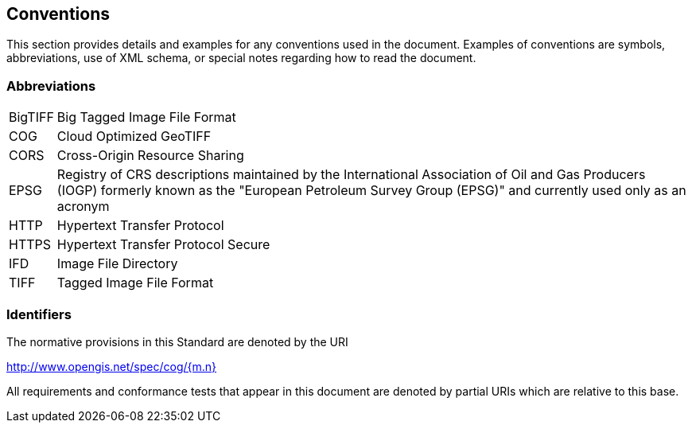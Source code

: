 == Conventions
This section provides details and examples for any conventions used in the document. Examples of conventions are symbols, abbreviations, use of XML schema, or special notes regarding how to read the document.

=== Abbreviations

[horizontal]
BigTIFF:: Big Tagged Image File Format
COG:: Cloud Optimized GeoTIFF
CORS:: Cross-Origin Resource Sharing
EPSG:: Registry of CRS descriptions maintained by the International Association of Oil and Gas Producers (IOGP) formerly known as the "European Petroleum Survey Group (EPSG)" and currently used only as an acronym
HTTP:: Hypertext Transfer Protocol
HTTPS:: Hypertext Transfer Protocol Secure
IFD:: Image File Directory
TIFF:: Tagged Image File Format

=== Identifiers
The normative provisions in this Standard are denoted by the URI

http://www.opengis.net/spec/cog/{m.n}

All requirements and conformance tests that appear in this document are denoted by partial URIs which are relative to this base.
